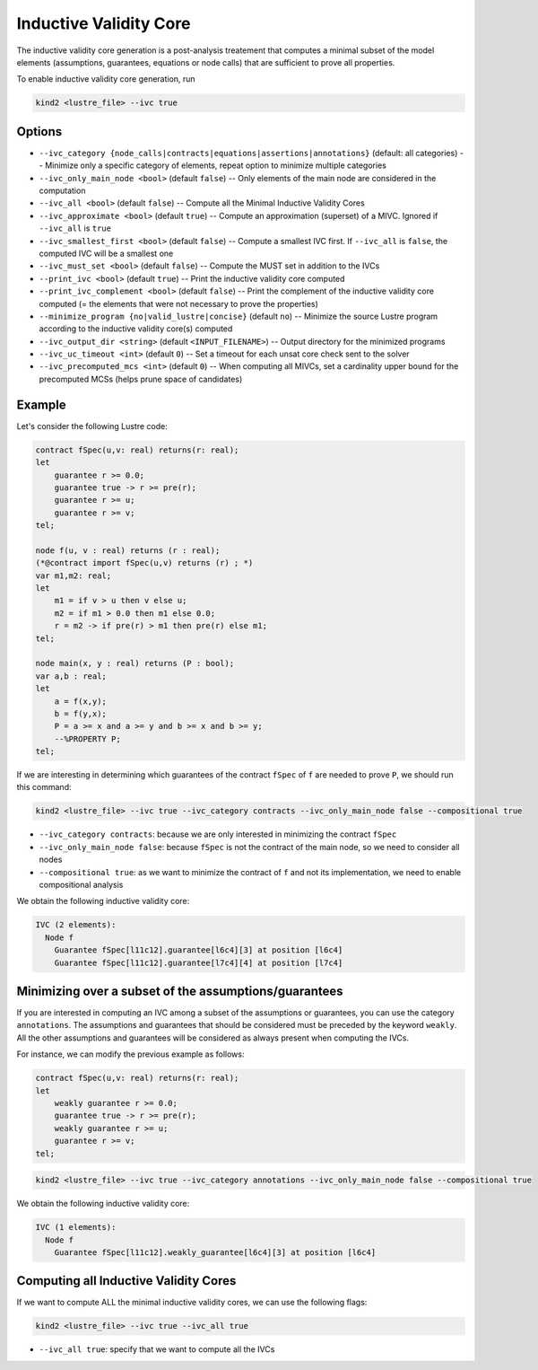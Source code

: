 .. _9_other/10_inductive_validity_core:

Inductive Validity Core
=======================

The inductive validity core generation is a post-analysis treatement that computes a minimal subset of
the model elements (assumptions, guarantees, equations or node calls) that are sufficient to prove all properties.

To enable inductive validity core generation, run

.. code-block:: none

  kind2 <lustre_file> --ivc true

Options
-------

* ``--ivc_category {node_calls|contracts|equations|assertions|annotations}`` (default: all categories) -- Minimize only a specific category of elements, repeat option to minimize multiple categories
* ``--ivc_only_main_node <bool>`` (default ``false``\ ) -- Only elements of the main node are considered in the computation
* ``--ivc_all <bool>`` (default ``false``\ ) -- Compute all the Minimal Inductive Validity Cores
* ``--ivc_approximate <bool>`` (default ``true``\ ) -- Compute an approximation (superset) of a MIVC. Ignored if ``--ivc_all`` is ``true``
* ``--ivc_smallest_first <bool>`` (default ``false``\ ) -- Compute a smallest IVC first. If ``--ivc_all`` is ``false``, the computed IVC will be a smallest one
* ``--ivc_must_set <bool>`` (default ``false``\ ) -- Compute the MUST set in addition to the IVCs
* ``--print_ivc <bool>`` (default ``true``\ ) -- Print the inductive validity core computed
* ``--print_ivc_complement <bool>`` (default ``false``\ ) -- Print the complement of the inductive validity core computed (= the elements that were not necessary to prove the properties)
* ``--minimize_program {no|valid_lustre|concise}`` (default ``no``\ ) -- Minimize the source Lustre program according to the inductive validity core(s) computed
* ``--ivc_output_dir <string>`` (default ``<INPUT_FILENAME>``\ ) -- Output directory for the minimized programs
* ``--ivc_uc_timeout <int>`` (default ``0``\ ) -- Set a timeout for each unsat core check sent to the solver
* ``--ivc_precomputed_mcs <int>`` (default ``0``\ ) -- When computing all MIVCs, set a cardinality upper bound for the precomputed MCSs (helps prune space of candidates)

Example
-------

Let's consider the following Lustre code:

.. code-block:: none

  contract fSpec(u,v: real) returns(r: real);
  let
      guarantee r >= 0.0;
      guarantee true -> r >= pre(r);
      guarantee r >= u;
      guarantee r >= v;
  tel;

  node f(u, v : real) returns (r : real);
  (*@contract import fSpec(u,v) returns (r) ; *)
  var m1,m2: real;
  let
      m1 = if v > u then v else u;
      m2 = if m1 > 0.0 then m1 else 0.0;
      r = m2 -> if pre(r) > m1 then pre(r) else m1;
  tel;

  node main(x, y : real) returns (P : bool);
  var a,b : real;
  let
      a = f(x,y);
      b = f(y,x);
      P = a >= x and a >= y and b >= x and b >= y;
      --%PROPERTY P;
  tel;

If we are interesting in determining which guarantees of the contract ``fSpec`` of ``f`` are needed to prove ``P``,
we should run this command:

.. code-block:: none

  kind2 <lustre_file> --ivc true --ivc_category contracts --ivc_only_main_node false --compositional true

* ``--ivc_category contracts``: because we are only interested in minimizing the contract ``fSpec``
* ``--ivc_only_main_node false``: because ``fSpec`` is not the contract of the main node, so we need to consider all nodes
* ``--compositional true``: as we want to minimize the contract of ``f`` and not its implementation, we need to enable compositional analysis

We obtain the following inductive validity core:

.. code-block:: none

  IVC (2 elements):
    Node f
      Guarantee fSpec[l11c12].guarantee[l6c4][3] at position [l6c4]
      Guarantee fSpec[l11c12].guarantee[l7c4][4] at position [l7c4]

Minimizing over a subset of the assumptions/guarantees
------------------------------------------------------

If you are interested in computing an IVC among a subset of the assumptions or guarantees, you can use the category ``annotations``.
The assumptions and guarantees that should be considered must be preceded by the keyword ``weakly``.
All the other assumptions and guarantees will be considered as always present when computing the IVCs.

For instance, we can modify the previous example as follows:

.. code-block:: none

  contract fSpec(u,v: real) returns(r: real);
  let
      weakly guarantee r >= 0.0;
      guarantee true -> r >= pre(r);
      weakly guarantee r >= u;
      guarantee r >= v;
  tel;

.. code-block:: none

  kind2 <lustre_file> --ivc true --ivc_category annotations --ivc_only_main_node false --compositional true

We obtain the following inductive validity core:

.. code-block:: none

  IVC (1 elements):
    Node f
      Guarantee fSpec[l11c12].weakly_guarantee[l6c4][3] at position [l6c4]

Computing all Inductive Validity Cores
--------------------------------------

If we want to compute ALL the minimal inductive validity cores, we can use the following flags:

.. code-block:: none

  kind2 <lustre_file> --ivc true --ivc_all true

* ``--ivc_all true``: specify that we want to compute all the IVCs
